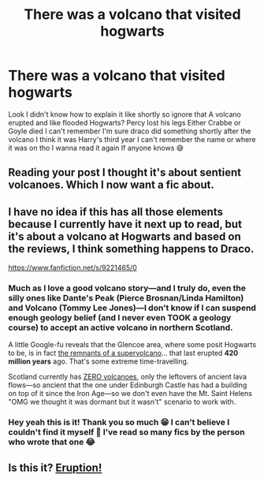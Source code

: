 #+TITLE: There was a volcano that visited hogwarts

* There was a volcano that visited hogwarts
:PROPERTIES:
:Author: CloKaboom
:Score: 2
:DateUnix: 1619126919.0
:DateShort: 2021-Apr-23
:FlairText: What's That Fic?
:END:
Look I didn't know how to explain it like shortly so ignore that A volcano erupted and like flooded Hogwarts? Percy lost his legs Either Crabbe or Goyle died I can't remember I'm sure draco did something shortly after the volcano I think it was Harry's third year I can't remember the name or where it was on tho I wanna read it again If anyone knows 😅


** Reading your post I thought it's about sentient volcanoes. Which I now want a fic about.
:PROPERTIES:
:Author: Consistent_Squash
:Score: 3
:DateUnix: 1619149225.0
:DateShort: 2021-Apr-23
:END:


** I have no idea if this has all those elements because I currently have it next up to read, but it's about a volcano at Hogwarts and based on the reviews, I think something happens to Draco.

[[https://www.fanfiction.net/s/9221465/0]]
:PROPERTIES:
:Author: JewelBurns
:Score: 2
:DateUnix: 1619134150.0
:DateShort: 2021-Apr-23
:END:

*** Much as I love a good volcano story---and I truly do, even the silly ones like Dante's Peak (Pierce Brosnan/Linda Hamilton) and Volcano (Tommy Lee Jones)---I don't know if I can suspend enough geology belief (and I never even TOOK a geology course) to accept an active volcano in northern Scotland.

A little Google-fu reveals that the Glencoe area, where some posit Hogwarts to be, is in fact [[https://en.wikipedia.org/wiki/Glen_Coe#Geology][the remnants of a supervolcano]]... that last erupted *420 million years* ago. That's some extreme time-travelling.

Scotland currently has [[https://en.wikipedia.org/wiki/Category:Volcanoes_of_Scotland][ZERO volcanoes]], only the leftovers of ancient lava flows---so ancient that the one under Edinburgh Castle has had a building on top of it since the Iron Age---so we don't even have the Mt. Saint Helens "OMG we thought it was dormant but it wasn't" scenario to work with.
:PROPERTIES:
:Author: JennaSayquah
:Score: 1
:DateUnix: 1619146055.0
:DateShort: 2021-Apr-23
:END:


*** Hey yeah this is it! Thank you so much 😁 I can't believe I couldn't find it myself 🤦 I've read so many fics by the person who wrote that one 😂
:PROPERTIES:
:Author: CloKaboom
:Score: 1
:DateUnix: 1619155706.0
:DateShort: 2021-Apr-23
:END:


** Is this it? [[http://www.potionsandsnitches.org/fanfiction/viewstory.php?sid=2935][Eruption!]]
:PROPERTIES:
:Author: bunncatart
:Score: 1
:DateUnix: 1619182362.0
:DateShort: 2021-Apr-23
:END:
